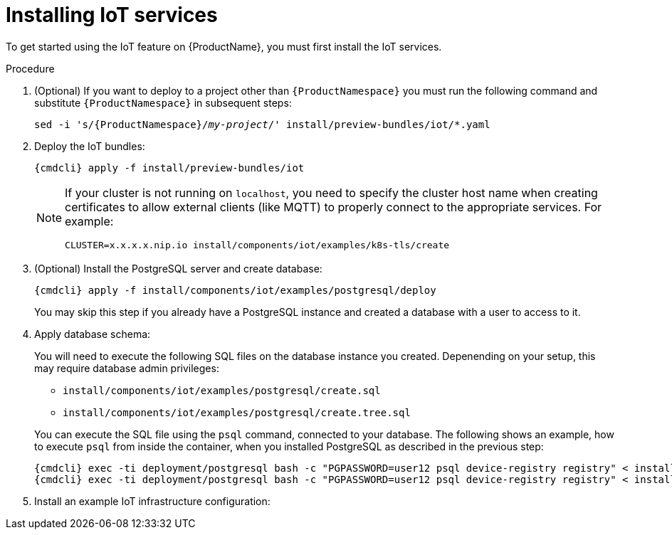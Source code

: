 // Module included in the following assemblies:
//
// assembly-iot-guide.adoc
// assembly-IoT.adoc

[id='iot-installing-services-{context}']
= Installing IoT services

To get started using the IoT feature on {ProductName}, you must first install the IoT services.

.Procedure

. (Optional) If you want to deploy to a project other than `{ProductNamespace}` you must run the following command and substitute `{ProductNamespace}` in subsequent steps:
+
[options="nowrap",subs="+quotes,attributes"]
----
sed -i 's/{ProductNamespace}/_my-project_/' install/preview-bundles/iot/*.yaml
----
. Deploy the IoT bundles:
+
[options="nowrap",subs="attributes"]
----
{cmdcli} apply -f install/preview-bundles/iot
----
ifeval::["{cmdcli}" == "kubectl"]
. Create certificates for IoT services. For testing purposes, you can create a self-signed certificate:
+
[options="nowrap",subs="attributes"]
----
./install/components/iot/examples/k8s-tls/create
./install/components/iot/examples/k8s-tls/deploy
----
endif::[]

ifeval::["{cmdcli}" == "oc"]
. Create certificates for the MQTT protocol adapter. For testing purposes, you can create a self-signed certificate:
+
[options="nowrap",subs="attributes"]
----
./install/components/iot/examples/k8s-tls/create
{cmdcli} create secret tls iot-mqtt-adapter-tls --key=install/components/iot/examples/k8s-tls/build/iot-mqtt-adapter-key.pem --cert=install/components/iot/examples/k8s-tls/build/iot-mqtt-adapter-fullchain.pem
----
endif::[]

+
[NOTE]
====
If your cluster is not running on `localhost`, you need to specify the cluster host name when creating certificates to allow external clients (like MQTT) to properly connect to the appropriate services. For example:
[options="nowrap",subs="attributes"]
----
CLUSTER=x.x.x.x.nip.io install/components/iot/examples/k8s-tls/create
----
====

. (Optional) Install the PostgreSQL server and create database:
+
[options="nowrap",subs="attributes"]
----
{cmdcli} apply -f install/components/iot/examples/postgresql/deploy
----
+
You may skip this step if you already have a PostgreSQL instance and
created a database with a user to access to it.

. Apply database schema:
+
--
You will need to execute the following SQL files on the database instance
you created. Depenending on your setup, this may require database admin privileges:

- `install/components/iot/examples/postgresql/create.sql`
- `install/components/iot/examples/postgresql/create.tree.sql`


You can execute the SQL file using the `psql` command, connected to
your database. The following shows an example, how to execute `psql`
from inside the container, when you installed PostgreSQL as described
in the previous step:

[options="nowrap",subs="attributes,specialchars"]
----
{cmdcli} exec -ti deployment/postgresql bash -c "PGPASSWORD=user12 psql device-registry registry" < install/components/iot/examples/postgresql/create.sql
{cmdcli} exec -ti deployment/postgresql bash -c "PGPASSWORD=user12 psql device-registry registry" < install/components/iot/examples/postgresql/create.tree.sql
----
--

. Install an example IoT infrastructure configuration:
+
[options="nowrap",subs="attributes"]
----
ifeval::["{cmdcli}" == "kubectl"]
{cmdcli} apply -f install/components/iot/examples/iot-config-k8s.yaml
endif::[]
ifeval::["{cmdcli}" == "oc"]
{cmdcli} apply -f install/components/iot/examples/iot-config.yaml
endif::[]
----
